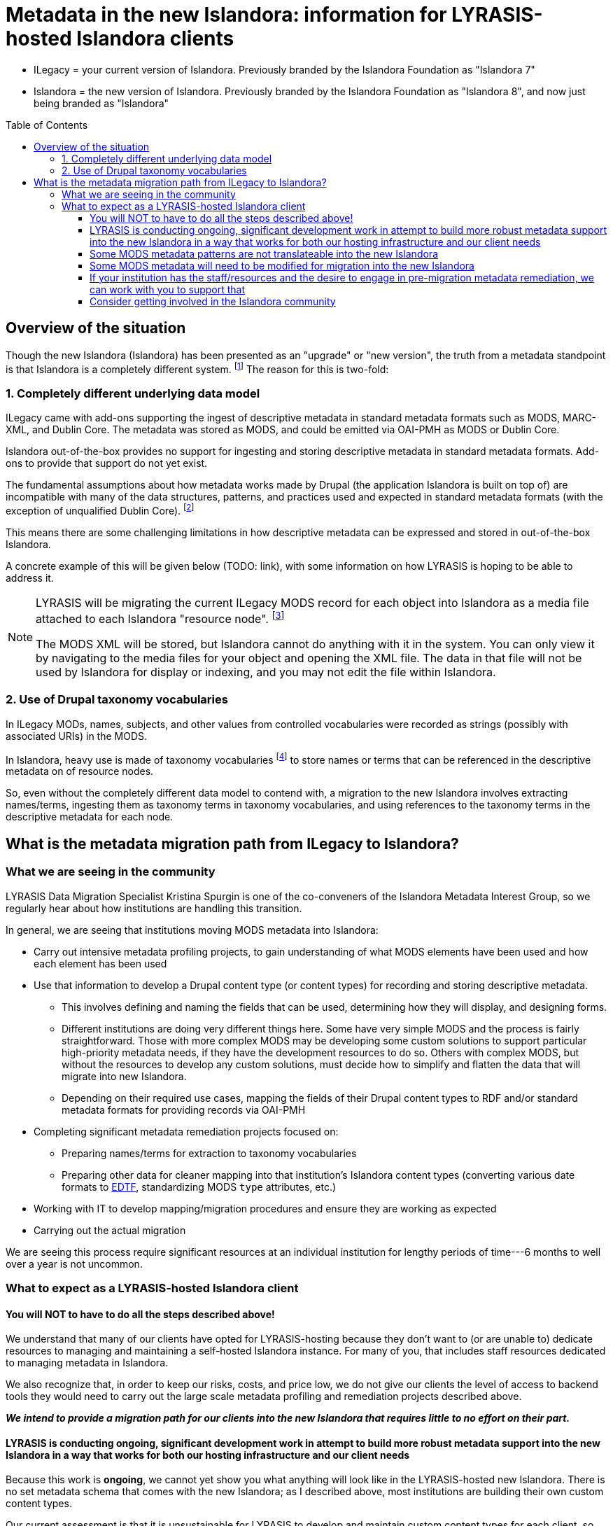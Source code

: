 :toc:
:toc-placement!:
:toclevels: 4

ifdef::env-github[]
:tip-caption: :bulb:
:note-caption: :information_source:
:important-caption: :heavy_exclamation_mark:
:caution-caption: :fire:
:warning-caption: :warning:
endif::[]

:imagesdir: https://raw.githubusercontent.com/lyrasis/islandora-metadata/main/images

= Metadata in the new Islandora: information for LYRASIS-hosted Islandora clients

[INFO]
====
* ILegacy = your current version of Islandora. Previously branded by the Islandora Foundation as "Islandora 7"
* Islandora = the new version of Islandora. Previously branded by the Islandora Foundation as "Islandora 8", and now just being branded as "Islandora" 
====

toc::[]

== Overview of the situation

Though the new Islandora (Islandora) has been presented as an "upgrade" or "new version", the truth from a metadata standpoint is that Islandora is a completely different system. footnote:[Migrating the actual digital objects from one version to the next has proven fairly straightforward, along the lines you might expect for an upgrade.] The reason for this is two-fold: 

=== 1. Completely different underlying data model
ILegacy came with add-ons supporting the ingest of descriptive metadata in standard metadata formats such as MODS, MARC-XML, and Dublin Core. The metadata was stored as MODS, and could be emitted via OAI-PMH as MODS or Dublin Core. 

Islandora out-of-the-box provides no support for ingesting and storing descriptive metadata in standard metadata formats. Add-ons to provide that support do not yet exist.

The fundamental assumptions about how metadata works made by Drupal (the application Islandora is built on top of) are incompatible with many of the data structures, patterns, and practices used and expected in standard metadata formats (with the exception of unqualified Dublin Core). footnote:[LYRASIS Data Migration Specialist Kristina Spurgin gave a presentation on the fundamental data model difference and its implications. The https://www.youtube.com/watch?v=9Oe0_noa-Go&t=4s[recorded presentation is on YouTube] and the slides are available https://docs.google.com/presentation/d/1VGBqBMDOlzVnNKLxO-n7WdeZpHPjY_LGrdwKTqeMt7Y/edit?usp=sharing[here] if you want more information on this.]

This means there are some challenging limitations in how descriptive metadata can be expressed and stored in out-of-the-box Islandora.

A concrete example of this will be given below (TODO: link), with some information on how LYRASIS is hoping to be able to address it.

[NOTE]
====
LYRASIS will be migrating the current ILegacy MODS record for each object into Islandora as a media file attached to each Islandora "resource node". footnote:[See https://islandora.github.io/documentation/user-documentation/objects_to_resource_nodes/["From Objects to Resource Nodes: Shifting Concepts from Islandora 7 to 8"] in the Islandora documentation]

The MODS XML will be stored, but Islandora cannot do anything with it in the system. You can only view it by navigating to the media files for your object and opening the XML file. The data in that file will not be used by Islandora for display or indexing, and you may not edit the file within Islandora.
====

=== 2. Use of Drupal taxonomy vocabularies

In ILegacy MODs, names, subjects, and other values from controlled vocabularies were recorded as strings (possibly with associated URIs) in the MODS.

In Islandora, heavy use is made of taxonomy vocabularies footnote:["Taxonomy vocabulary" is _sort of_ the Drupal version of a simple controlled vocabulary, but it certainly does not offer all the affordances associated with real authority control as metadata folks understand it. For more details, see https://docs.google.com/presentation/d/1LfpU6H4qxXtnYQPFntwMNtsgtU30yzp2MxwKKAllUOc/edit?usp=sharing[this presentation].] to store names or terms that can be referenced in the descriptive metadata on of resource nodes. 

So, even without the completely different data model to contend with, a migration to the new Islandora involves extracting names/terms, ingesting them as taxonomy terms in taxonomy vocabularies, and using references to the taxonomy terms in the descriptive metadata for each node.

== What is the metadata migration path from ILegacy to Islandora?

=== What we are seeing in the community

LYRASIS Data Migration Specialist Kristina Spurgin is one of the co-conveners of the Islandora Metadata Interest Group, so we regularly hear about how institutions are handling this transition.

In general, we are seeing that institutions moving MODS metadata into Islandora:

* Carry out intensive metadata profiling projects, to gain understanding of what MODS elements have been used and how each element has been used
* Use that information to develop a Drupal content type (or content types) for recording and storing descriptive metadata.
** This involves defining and naming the fields that can be used, determining how they will display, and designing forms.
** Different institutions are doing very different things here. Some have very simple MODS and the process is fairly straightforward. Those with more complex MODS may be developing some custom solutions to support particular high-priority metadata needs, if they have the development resources to do so. Others with complex MODS, but without the resources to develop any custom solutions, must decide how to simplify and flatten the data that will migrate into new Islandora.
** Depending on their required use cases, mapping the fields of their Drupal content types to RDF and/or standard metadata formats for providing records via OAI-PMH
* Completing significant metadata remediation projects focused on:
** Preparing names/terms for extraction to taxonomy vocabularies
** Preparing other data for cleaner mapping into that institution's Islandora content types (converting various date formats to https://www.loc.gov/standards/datetime/[EDTF], standardizing MODS `type` attributes, etc.)
* Working with IT to develop mapping/migration procedures and ensure they are working as expected
* Carrying out the actual migration

We are seeing this process require significant resources at an individual institution for lengthy periods of time---6 months to well over a year is not uncommon. 

=== What to expect as a LYRASIS-hosted Islandora client

==== You will NOT to have to do all the steps described above!

We understand that many of our clients have opted for LYRASIS-hosting because they don't want to (or are unable to) dedicate resources to managing and maintaining a self-hosted Islandora instance. For many of you, that includes staff resources dedicated to managing metadata in Islandora.

We also recognize that, in order to keep our risks, costs, and price low, we do not give our clients the level of access to backend tools they would need to carry out the large scale metadata profiling and remediation projects described above.

__**We intend to provide a migration path for our clients into the new Islandora that requires little to no effort on their part.**__

==== LYRASIS is conducting ongoing, significant development work in attempt to build more robust metadata support into the new Islandora in a way that works for both our hosting infrastructure and our client needs

Because this work is **ongoing**, we cannot yet show you what anything will look like in the LYRASIS-hosted new Islandora. There is no set metadata schema that comes with the new Islandora; as I described above, most institutions are building their own custom content types.

Our current assessment is that it is unsustainable for LYRASIS to develop and maintain custom content types for each client, so we are working to develop one or more general content types that can accommodate the metadata patterns currently found in our clients' metadata.

The metadata-related questions in the Islandora Migration Assessment communication you recently received from us were intended to help us understand your needs around some specific metadata patterns.

There are some significant technical challenges in adding more complex metadata modeling to a base system (Drupal) built for blog posts and "web content management." We do not yet know if it is actually realistically possible to make everything work as we hope it will, but we are doing our best.

https://github.com/lyrasis/islandora-metadata[This entire Github repository] is devoted to transparency about what we are attempting to build, and you are welcome to explore any and all of it. Just please remember that nothing here is set in stone at this point. 

==== Some MODS metadata patterns are not translateable into the new Islandora

**Examples of MODS patterns that we have determined __cannot be replicated__ in the new Islandora include:**

* the `script` and `lang` attributes associated with individual field values, and `altRepGroup` linkages. See https://github.com/lyrasis/islandora-metadata/blob/main/mods_migration/altRepGroup_script_lang.adoc[this writeup] for more details.
* structured `relatedItem` descriptions that can recursively contain other `relatedItem` descriptions. In MODS it is possible to reflect entire object hierarchies with detailed descriptions of each level, by nesting `relatedItem` elements in the XML. The Drupal field-based data model of the new Islandora does not support this type of nested relationship of undetermined depth.


**A simple example of two MODS patterns that are not supported in new Islandora out of the box, for which we are attempting to add support:**

[source,xml]
----
<titleInfo>
  <title>City News</title>
<titleInfo>
<titleInfo type="alternative" displayLabel="On weekends, title is printed on issues as">
  <title>City Express News</title>
<titleInfo>
<identifier type="wikidata-item">1234567</identifier>
----

Using out-of-the-box functionality, you can record this data as:

image::oob_title_and_identifier.png[width=250,height=358]

The simple field types available by default in Drupal (shown above) give us no way to express:

* "On weekends, title is printed on issues as: " without recording it as an actual part of our title (which it really isn't)
* That an identifier value is of a particular identifer type.footnote:[We can define a new, separate field for each possible identifier type, note type, etc., but this becomes unwieldy to maintain in content types, forms, indexing rules, data serializations, and so on.]

The development work we are doing footnote:[These screenshots are of rough initial results] is focused on building new Drupal field types that will allow us to enter data like:

image::fieldtype_proofconcept_maintitle.png[]

image::fieldtype_proofconcept_alttitle.png[]

image::fieldtype_proofconcept_identifier.png[]

With a resulting display like:

image::fieldtype_proofconcept_display.png[]

Supporting more complex field types in data entry forms and item display is fairly straightforward, however, ensuring that data in these field types behaves as expected in the rest of the system is proving very challenging:

* indexing
* batch import/export support
* RDF mapping
* mapping to records for OAI-PMH

__**Depending on the patterns used in your MODS and the metadata support that is technically feasible to implement, some granularity and detail from MODS may be lost in the migration process. If any of your MODS data will be lost, prior to the migration, LYRASIS will provide you with a report of this data. **__

==== Some MODS metadata will need to be modified for migration into the new Islandora

A known example of this is date metadata. MODS allowed you to record dates in multiple encoding formats (MARC, ISO-8601, EDTF), or following no standard format.

The new Islandora has fairly advanced https://www.loc.gov/standards/datetime/[EDTF] support, and date format options are either EDTF or none (recorded in a separate date note field, displayed as input, and not treated as a date for sorting or faceting.

Prior to your migration to the new Islandora, LYRASIS will prepare a mapping (where possible) of your existing date formats to EDTF. Dates that cannot be mapped to EDTF will be migrated into date note fields.

**__Prior to your migration, LYRASIS will provide you with reports of any of your MODS data that will be transformed/modified in the migration process, for your review.__**

==== If your institution has the staff/resources and the desire to engage in pre-migration metadata remediation, we can work with you to support that

Because we are still working on developing our hosting infrastructure and data models for new Islandora, we do not have firm date timelines in place for any specific client migrations.

This means we are far from ready for any "export the MODS, remediate it externally, and migrate the remediated data directly to new Islandora" workflows.

We can, however, think about working on incremental remediation that fixes existing metadata up in legacy Islandora to prepare for a smoother eventual migration.

If you are interested in this, reach out to us via a Zendesk ticket. Put "Islandora metadata remediation" in the subject.

==== Consider getting involved in the Islandora community

Open source software is created and maintained via community involvement.

Becoming involved in the Islandora community is the most powerful way to influence the direction of the application.

While LYRASIS staff do participate in the Islandora community in an attempt to represent the needs and perspectives of our clients, the voices of actual Islandora users carry so much more weight than ours.

Becoming involved in the community is also a great way to learn more about the new Islandora.

https://github.com/Islandora/documentation/wiki[This page] lists various ways you can connect with the community (including mailing lists and Slack), as well as links out to the User calls and Tech/Development calls that occur regularly. Information about the different Islandora Interest Groups can be found https://github.com/islandora-interest-groups[here]. 
